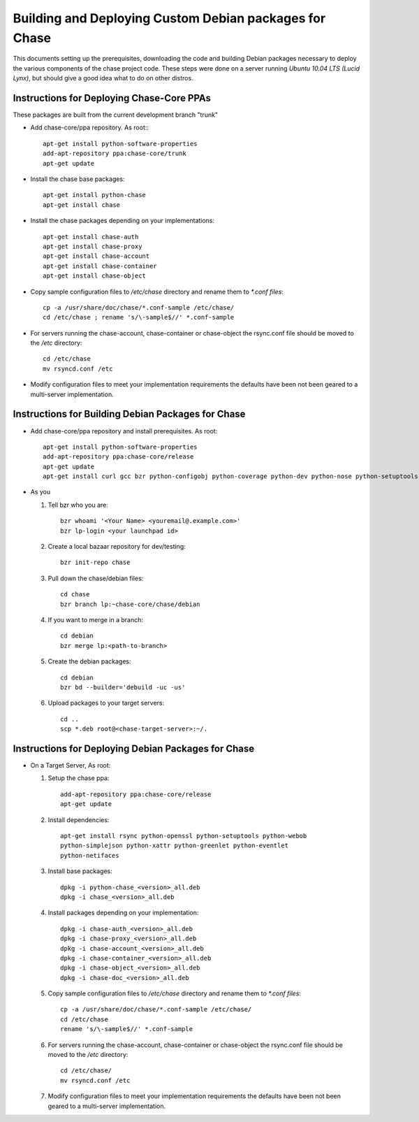 =======================================================
Building and Deploying Custom Debian packages for Chase
=======================================================

This documents setting up the prerequisites, downloading the code and building
Debian packages necessary to deploy the various components of the chase 
project code.  These steps were done on a server running 
*Ubuntu 10.04 LTS (Lucid Lynx)*, but should give a good idea what to do on 
other distros.

------------------------------------------
Instructions for Deploying Chase-Core PPAs
------------------------------------------

These packages are built from the current development branch "trunk" 

* Add chase-core/ppa repository. As root:::

       apt-get install python-software-properties
       add-apt-repository ppa:chase-core/trunk
       apt-get update

* Install the chase base packages::

       apt-get install python-chase
       apt-get install chase

* Install the chase packages depending on your implementations::

       apt-get install chase-auth
       apt-get install chase-proxy
       apt-get install chase-account
       apt-get install chase-container
       apt-get install chase-object

* Copy sample configuration files to `/etc/chase` directory 
  and rename them to `*.conf files`::
     
       cp -a /usr/share/doc/chase/*.conf-sample /etc/chase/ 
       cd /etc/chase ; rename 's/\-sample$//' *.conf-sample

* For servers running the chase-account, chase-container or 
  chase-object the rsync.conf file should be moved to 
  the `/etc` directory::

       cd /etc/chase
       mv rsyncd.conf /etc

* Modify configuration files to meet your implementation requirements
  the defaults have been not been geared to a multi-server implementation.

---------------------------------------------------
Instructions for Building Debian Packages for Chase
---------------------------------------------------

* Add chase-core/ppa repository and install prerequisites. As root::

       apt-get install python-software-properties
       add-apt-repository ppa:chase-core/release
       apt-get update
       apt-get install curl gcc bzr python-configobj python-coverage python-dev python-nose python-setuptools python-simplejson python-xattr python-webob python-eventlet python-greenlet debhelper python-sphinx python-all python-openssl python-pastedeploy python-netifaces bzr-builddeb

* As you

  #. Tell bzr who you are::

       bzr whoami '<Your Name> <youremail@.example.com>'
       bzr lp-login <your launchpad id>

  #. Create a local bazaar repository for dev/testing:: 

       bzr init-repo chase

  #. Pull down the chase/debian files::

       cd chase 
       bzr branch lp:~chase-core/chase/debian

  #. If you want to merge in a branch::
     
       cd debian
       bzr merge lp:<path-to-branch>
  
  #. Create the debian packages:: 
  
       cd debian 
       bzr bd --builder='debuild -uc -us'
 
  #. Upload packages to your target servers::
 
       cd .. 
       scp *.deb root@<chase-target-server>:~/.


----------------------------------------------------
Instructions for Deploying Debian Packages for Chase
----------------------------------------------------

* On a Target Server, As root:

  #. Setup the chase ppa::
 
       add-apt-repository ppa:chase-core/release
       apt-get update

  #. Install dependencies::
 
       apt-get install rsync python-openssl python-setuptools python-webob
       python-simplejson python-xattr python-greenlet python-eventlet
       python-netifaces

  #. Install base packages::

       dpkg -i python-chase_<version>_all.deb 
       dpkg -i chase_<version>_all.deb

  #. Install packages depending on your implementation::

       dpkg -i chase-auth_<version>_all.deb    
       dpkg -i chase-proxy_<version>_all.deb
       dpkg -i chase-account_<version>_all.deb  
       dpkg -i chase-container_<version>_all.deb  
       dpkg -i chase-object_<version>_all.deb  
       dpkg -i chase-doc_<version>_all.deb

  #. Copy sample configuration files to `/etc/chase` directory 
     and rename them to `*.conf files`::

       cp -a /usr/share/doc/chase/*.conf-sample /etc/chase/ 
       cd /etc/chase 
       rename 's/\-sample$//' *.conf-sample

  #. For servers running the chase-account, chase-container or 
     chase-object the rsync.conf file should be moved to 
     the `/etc` directory::

       cd /etc/chase/ 
       mv rsyncd.conf /etc

  #. Modify configuration files to meet your implementation requirements
     the defaults have been not been geared to a multi-server implementation.
